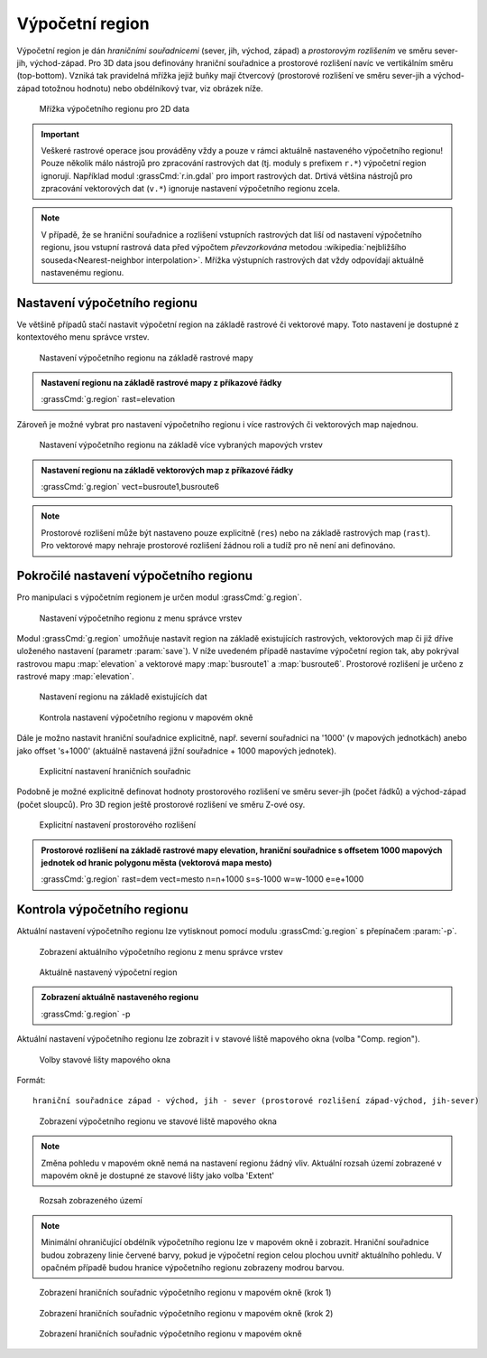 Výpočetní region
================

Výpočetní region je dán *hraničními souřadnicemi* (sever, jih, východ,
západ) a *prostorovým rozlišením* ve směru sever-jih, východ-západ. Pro
3D data jsou definovány hraniční souřadnice a prostorové rozlišení
navíc ve vertikálním směru (top-bottom). Vzniká tak pravidelná mřížka
jejiž buňky mají čtvercový (prostorové rozlišení ve směru sever-jih a
východ-západ totožnou hodnotu) nebo obdélníkový tvar, viz obrázek
níže.

.. figure:: images/region2d.png

   Mřížka výpočetního regionu pro 2D data

.. important:: Veškeré rastrové operace jsou prováděny vždy a pouze v
   rámci aktuálně nastaveného výpočetního regionu! Pouze několik málo
   nástrojů pro zpracování rastrových dat (tj. moduly s prefixem
   ``r.*``) výpočetní region ignorují. Například 
   modul :grassCmd:`r.in.gdal` pro import rastrových dat. Drtivá většina
   nástrojů pro zpracování vektorových dat (``v.*``) ignoruje
   nastavení výpočetního regionu zcela.

.. note:: V případě, že se hraniční souřadnice a rozlišení vstupních
          rastrových dat liší od nastavení výpočetního regionu, jsou
          vstupní rastrová data před výpočtem *převzorkována*
          metodou :wikipedia:`nejbližšího souseda<Nearest-neighbor
          interpolation>`. Mřížka výstupních rastrových dat vždy
          odpovídají aktuálně nastavenému regionu.

Nastavení výpočetního regionu
-----------------------------

Ve většině případů stačí nastavit výpočetní region na základě rastrové
či vektorové mapy. Toto nastavení je dostupné z kontextového menu
správce vrstev.

.. figure:: images/Wxgui-set-region-from-map.png

   Nastavení výpočetního regionu na základě rastrové mapy

.. admonition:: Nastavení regionu na základě rastrové mapy z příkazové
          řádky
   :class: cmd
   
   :grassCmd:`g.region` rast=elevation

Zároveň je možné vybrat pro nastavení výpočetního regionu i více
rastrových či vektorových map najednou.

.. figure:: images/Wxgui-set-region-from-maps.png

   Nastavení výpočetního regionu na základě více vybraných mapových vrstev

.. admonition:: Nastavení regionu na základě vektorových map z příkazové řádky
   :class: cmd

   :grassCmd:`g.region` vect=busroute1,busroute6

.. note:: Prostorové rozlišení může být nastaveno pouze explicitně
   (``res``) nebo na základě rastrových map (``rast``). Pro vektorové
   mapy nehraje prostorové rozlišení žádnou roli a tudíž pro ně není
   ani definováno.

Pokročilé nastavení výpočetního regionu
---------------------------------------

Pro manipulaci s výpočetním regionem je určen modul :grassCmd:`g.region`. 

.. figure:: images/Wxgui-g-region-menu.png

   Nastavení výpočetního regionu z menu správce vrstev

Modul :grassCmd:`g.region` umožňuje nastavit region na základě
existujících rastrových, vektorových map či již dříve uloženého
nastavení (parametr :param:`save`). V níže uvedeném případě nastavíme
výpočetní region tak, aby pokrýval rastrovou mapu :map:`elevation` a
vektorové mapy :map:`busroute1` a :map:`busroute6`. Prostorové
rozlišení je určeno z rastrové mapy :map:`elevation`.

.. figure:: images/Wxgui-g.region-existing.png

   Nastavení regionu na základě existujících dat

.. figure:: images/Wxgui-mapdisplay-region.png
   :class: middle
   
   Kontrola nastavení výpočetního regionu v mapovém okně

Dále je možno nastavit hraniční souřadnice explicitně, např. severní
souřadnici na '1000' (v mapových jednotkách) anebo jako offset
's+1000' (aktuálně nastavená jižní souřadnice + 1000 mapových
jednotek).

.. figure:: images/Wxgui-g.region-bounds.png

   Explicitní nastavení hraničních souřadnic

Podobně je možné explicitně definovat hodnoty prostorového rozlišení
ve směru sever-jih (počet řádků) a východ-západ (počet sloupců). Pro
3D region ještě prostorové rozlišení ve směru Z-ové osy.

.. figure:: images/Wxgui-g.region-res.png

   Explicitní nastavení prostorového rozlišení

.. admonition:: Prostorové rozlišení na základě rastrové mapy elevation, hraniční souřadnice s offsetem 1000 mapových jednotek od hranic polygonu města (vektorová mapa mesto)
   :class: cmd

   :grassCmd:`g.region` rast=dem vect=mesto n=n+1000 s=s-1000 w=w-1000 e=e+1000

Kontrola výpočetního regionu
----------------------------

Aktuální nastavení výpočetního regionu lze vytisknout pomocí modulu
:grassCmd:`g.region` s přepínačem :param:`-p`.

.. figure:: images/Wxgui-display-region-menu.png

   Zobrazení aktuálního výpočetního regionu z menu správce vrstev

.. figure:: images/Wxgui-display-region-out.png

   Aktuálně nastavený výpočetní region

.. admonition:: Zobrazení aktuálně nastaveného regionu
   :class: cmd
           
   :grassCmd:`g.region` -p

Aktuální nastavení výpočetního regionu lze zobrazit i v stavové liště
mapového okna (volba "Comp. region").

.. figure:: images/Wxgui-mapdisp-statusbar-menu.png
   :class: middle
           
   Volby stavové lišty mapového okna

Formát::

 hraniční souřadnice západ - východ, jih - sever (prostorové rozlišení západ-východ, jih-sever)

.. figure:: images/Wxgui-mapdisp-show-region.png
   :class: middle

   Zobrazení výpočetního regionu ve stavové liště mapového okna

.. note:: Změna pohledu v mapovém okně nemá na nastavení regionu
          žádný vliv. Aktuální rozsah území zobrazené v mapovém okně
          je dostupné ze stavové lišty jako volba 'Extent'

.. figure:: images/Wxgui-mapdisp-status-extent.png
   :class: middle

   Rozsah zobrazeného území

.. note:: Minimální ohraničující obdélník výpočetního regionu lze v
          mapovém okně i zobrazit. Hraniční souřadnice budou zobrazeny
          linie červené barvy, pokud je výpočetní region celou plochou
          uvnitř aktuálního pohledu. V opačném případě budou hranice
          výpočetního regionu zobrazeny modrou barvou.

.. figure:: images/Wxgui-mapdisp-show-reg-0.png
   :class: middle

   Zobrazení hraničních souřadnic výpočetního regionu v mapovém okně (krok 1)

.. figure:: images/Wxgui-mapdisp-show-reg-1.png
   :class: middle

   Zobrazení hraničních souřadnic výpočetního regionu v mapovém okně (krok 2)

.. figure:: images/Wxgui-mapdisp-show-reg-2.png
   :class: middle
                    
   Zobrazení hraničních souřadnic výpočetního regionu v mapovém okně

